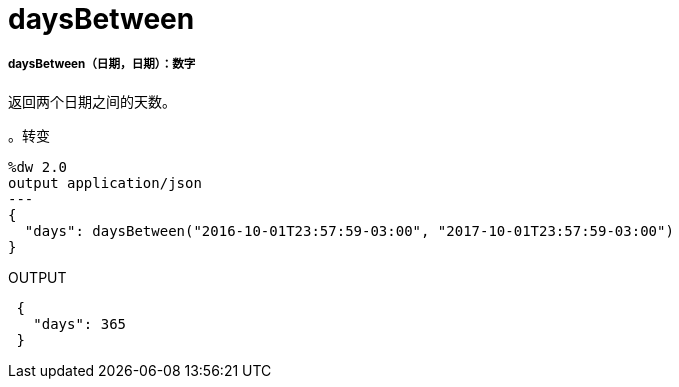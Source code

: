 =  daysBetween

// * <<daysbetween1>>


[[daysbetween1]]
=====  daysBetween（日期，日期）：数字

返回两个日期之间的天数。

。转变
[source,DataWeave, linenums]
----
%dw 2.0
output application/json
---
{
  "days": daysBetween("2016-10-01T23:57:59-03:00", "2017-10-01T23:57:59-03:00")
}
----

.OUTPUT
[source,JSON,linenums]
----
 {
   "days": 365
 }
----

